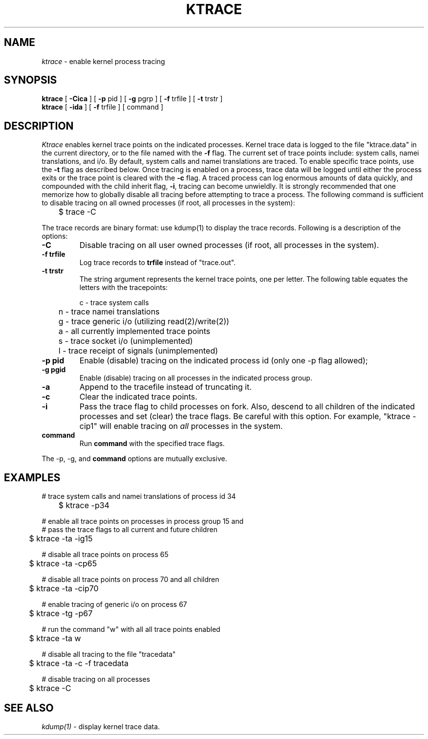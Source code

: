 .TH KTRACE 1
.SH NAME
.I ktrace
\- enable kernel process tracing
.SH SYNOPSIS
.ll +1i \" XXX - don't want it to wrap
.B ktrace
[
.B -Cica
]
[
.B -p
pid ]
[
.B -g
pgrp ]
[
.B -f 
trfile ]
[
.B -t 
trstr ]
.ll -1i
.br
.B ktrace
[
.B -ida
] [
.B -f
trfile ] [ command ]
.SH DESCRIPTION
.I Ktrace
enables kernel trace points on the indicated processes.  
Kernel trace data is logged to the file "ktrace.data" in the
current directory, or to the file named with the
.B -f
flag.
The current set of trace points include: system calls, namei translations, and i/o.
By default, system calls and namei translations
are traced.  To enable specific trace points, use the
.B -t
flag as described below.  Once tracing is enabled on a process,
trace data will be logged until either the process exits or the
trace point is cleared with the
.B -c
flag.
A traced process can log enormous amounts of data quickly, and compounded
with the child inherit flag, \fB\-i\fP, tracing can become unwieldly.
It is strongly recommended that one memorize
how to globally disable all tracing before attempting
to trace a process.  The following command is sufficient to
disable tracing on all owned processes (if root, all processes in the system):
.nf

	$ trace -C

.fi
The trace records are binary format: use kdump(1) to display
the trace records.
Following is a description of the options:
.br
.TP
.B \-C
Disable tracing on all user owned processes (if root, all processes in the
system).
.TP
.B \-f trfile
Log trace records to \fBtrfile\fP instead of "trace.out".
.TP
.B \-t trstr
The string argument represents the kernel trace points, one
per letter.  The following table equates the letters with the tracepoints:
.nf

	c - trace system calls
	n - trace namei translations
	g - trace generic i/o (utilizing read(2)/write(2))
	a - all currently implemented trace points
	s - trace socket i/o (unimplemented)
	l - trace receipt of signals (unimplemented)

.fi
.TP
.B \-p pid
Enable (disable) tracing on the indicated process id (only one -p
flag allowed);
.TP
.B \-g pgid
Enable (disable) tracing on all processes in the indicated
process group.
.TP
.B \-a
Append to the tracefile instead of truncating it.
.TP
.B \-c
Clear the indicated trace points.
.TP
.B \-i
Pass the trace flag to child processes on fork.  Also, descend
to all children of the indicated processes and set (clear) the trace
flags.  Be careful with this option.  For example, "ktrace -cip1"
will enable tracing on \fIall\fP processes in the system.
.TP
.B command
Run \fBcommand\fP with the specified trace flags.
.LP
The -p, -g, and \fBcommand\fP options are mutually exclusive.
.SH EXAMPLES
.nf
# trace system calls and namei translations of process id 34

	$ ktrace -p34

# enable all trace points on processes in process group 15 and
# pass the trace flags to all current and future children

	$ ktrace -ta -ig15

# disable all trace points on process 65

	$ ktrace -ta -cp65

# disable all trace points on process 70 and all children

	$ ktrace -ta -cip70

# enable tracing of generic i/o on process 67

	$ ktrace -tg -p67

# run the command "w" with all all trace points enabled

	$ ktrace -ta w

# disable all tracing to the file "tracedata"

	$ ktrace -ta -c -f tracedata

# disable tracing on all processes

	$ ktrace -C

.fi
.SH SEE ALSO
.IR kdump(1)
\- display kernel trace data.
